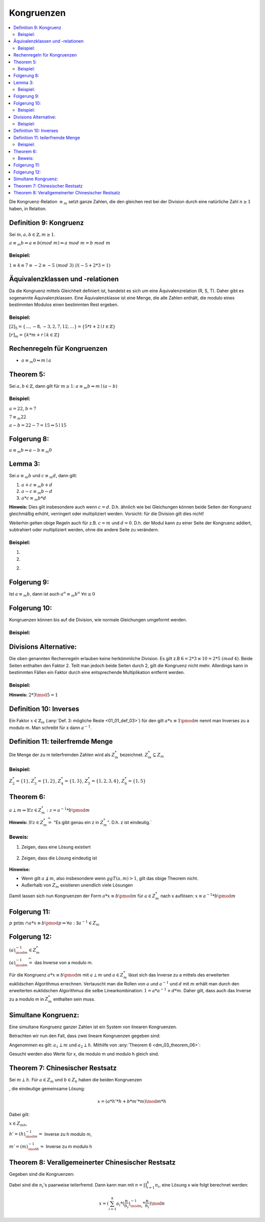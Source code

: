 .. role:: def
    :class: underline

Kongruenzen
==============

.. contents::
    :local:

Die Kongruenz-Relation :math:`\equiv_m` setzt ganze Zahlen, die den gleichen rest bei der Division durch eine
natürliche Zahl :math:`n\ge 1` haben, in Relation.

Definition 9: Kongruenz
**************************

Sei :math:`m,a,b \in \mathbb{Z}, m\ge 1`.

:math:`a\equiv_m b \Leftrightarrow a\equiv b (mod\;m)\Leftrightarrow a\; mod\; m= b\; mod\; m`

Beispiel:
^^^^^^^^^^

:math:`1\equiv 4\equiv 7\equiv -2 \equiv -5 \;(mod\; 3)` //:math:`(-5+2*3=1)`


Äquivalenzklassen und -relationen
**********************************

Da die Kongruenz mittels Gleichheit definiert ist, handelst es sich um eine Äquivalenzrelation (R, S, T). Daher gibt
es sogenannte Äquivalenzklassen. Eine Äquivalenzklasse ist eine Menge, die alle Zahlen enthält, die modulo eines
bestimmten Modulos einen bestimmten Rest ergeben.

Beispiel:
^^^^^^^^^^

:math:`[2]_5 = \{...,-8,-3,2,7,12,...\}=\{5*t+2\mid t\in \mathbb{Z}\}`

:math:`[r]_m = \{k*m+r\mid k\in \mathbb{Z}\}`

Rechenregeln für Kongruenzen
********************************

- :math:`a \equiv_m 0 \Leftrightarrow m\mid a`

Theorem 5:
**********

Sei :math:`a,b \in \mathbb{Z}`, dann gilt für :math:`m\ge 1`: :math:`a\equiv_m b \Leftrightarrow m\mid(a-b)`

.. todo::

    Beweis

Beispiel:
^^^^^^^^^^

:math:`a=22`, :math:`b=7`

:math:`7\equiv_m 22`

:math:`a-b=22-7=15 \Rightarrow 5\mid 15`


Folgerung 8:
*************

:math:`a\equiv_m b \Leftrightarrow a-b \equiv_m 0`


Lemma 3:
***********

Sei :math:`a\equiv_m b` und :math:`c\equiv_m d`, dann gilt:

1. :math:`a+c \equiv_m b+d`
2. :math:`a-c \equiv_m b-d`
3. :math:`a*c \equiv_m b*d`

**Hinweis:** Dies gilt insbesondere auch wenn :math:`c=d`. D.h. ähnlich wie bei Gleichungen können beide Seiten der
Kongruenz gleichmäßig erhöht, verringert oder multipliziert werden. Vorsicht: für die Division gilt dies nicht!

Weiterhin gelten obige Regeln auch für z.B. :math:`c=m` und :math:`d=0`. D.h. der Modul kann zu einer Seite der
Kongruenz addiert, subtrahiert oder multipliziert werden, ohne die andere Seite zu verändern.

.. todo::

    Beweis


Beispiel:
^^^^^^^^^^^

1. .. math::
        :nowrap:

        \begin{align*}
        69+53 &= 122 \equiv 3 \; (mod\, 7)\\
        69+53 &\equiv 6+4 = 10 \equiv 3\; (mod\, 7)
        \end{align*}

2. .. math::
        :nowrap:

        \begin{align*}
        69*53 &= 3657 \equiv 3 \; (mod\, 7)\\
        69*53 &\equiv 6*4 = 24 \equiv 3\; (mod\, 7)
        \end{align*}

2. .. math::
        :nowrap:

        \begin{align*}
        69*53+29*23 &= 4324 \equiv 5 \; (mod\, 7)\\
        &\equiv 6*4+1*2 \equiv 3+2 \equiv 5\; (mod\, 7)
        \end{align*}

Folgerung 9:
************

Ist :math:`a\equiv_m b`, dann ist auch :math:`a^n\equiv_m b^n \;\;\forall n \ge 0`

Folgerung 10:
*************

Kongruenzen können bis auf die Division, wie normale Gleichungen umgeformt werden.

Beispiel:
^^^^^^^^^^

.. math::
    :nowrap:

    \begin{align*}
    x-4 &\equiv_7 6\\
    x &\equiv_7 6+4\\
    x &\equiv_7 3
    \end{align*}

.. todo::

    Beispiel: durch 3 teilbar

Divisions Alternative:
************************

Die oben genannten Rechenregeln erlauben keine herkömmliche Division. Es gilt z.B :math:`6=2*3\equiv 10=2*5\;(mod\,4)`.
Beide Seiten enthalten den Faktor 2. Teilt man jedoch beide Seiten durch 2, gilt die Kongruenz nicht mehr.
Allerdings kann in bestimmten Fällen ein Faktor durch eine entsprechende Multiplikation entfernt werden.

Beispiel:
^^^^^^^^^^

.. math::
    :nowrap:

    \begin{align*}
    32 &= 2*2*2*2*2\equiv 22=2*11 \pmod 5\\
    &\Leftrightarrow 2*2*2*2*(2*3)\equiv (2*3)*11\pmod 5\\
    &\Leftrightarrow 2*2*2*2*1\equiv 1*11\pmod 5\\
    \end{align*}

**Hinweis:** :math:`2*3 \mod 5 = 1`


Definition 10: Inverses
*************************

Ein Faktor :math:`x\in \mathbb{Z}_m` (:any:`Def. 3: mögliche Reste <01_01_def_03>`) für den gilt
:math:`a*x\equiv 1\pmod m` nennt man :def:`Inverses zu a modulo m`. Man schreibt für x dann :math:`a^{-1}`.

Definition 11: teilerfremde Menge
**********************************

Die Menge der zu m teilerfremden Zahlen wird als :math:`Z_m^*` bezeichnet. :math:`Z_m^*\subseteq Z_m`

Beispiel:
^^^^^^^^^^

:math:`Z_2^*=\{1\}`, :math:`Z_3^*=\{1,2\}`, :math:`Z_4^*=\{1,3\}`, :math:`Z_5^*=\{1,2,3,4\}`, :math:`Z_6^*=\{1,5\}`

.. _dm_03_theorem_06:

Theorem 6:
***********

:math:`a \perp m \Rightarrow \exists! z\in Z_m^*: z=a^{-1}*b \pmod m`

**Hinweis:** :math:`\exists! z\in Z_m^* \widehat{=}` "Es gibt genau ein z in :math:`Z_m^*`". D.h. z ist eindeutig.`

Beweis:
^^^^^^^^^^

1. Zeigen, dass eine Lösung existiert

    .. math::
        :nowrap:

        \begin{align*}
        &\exists a^{-1}: a*a^{-1}\equiv 1\pmod m \Rightarrow d\in \mathbb{Z}:a*a^{-1} = todo (d*m+1)\pmod m\\
        &\Rightarrow 1\equiv todo a*a^{-1}-d*m.\\
        \\
        &a\perp m \overset{Folgerung 6}{\Rightarrow} ggT(a,m)=1 \\
        &\overset{Theorem 2}{\Rightarrow} \exists \text{ eine Linearkombination der Form: }\,1=c*a+d*m\\
        \\
        &\text{Ersetze: } c=a^{-1}\text{ und } d=-d \Rightarrow 1=a*a^{-1}-d*m \\
        &\Rightarrow \text{Da c und d mittels des euklidschen Algorithmus berechnet werden können, }\\
        &\text{muss mindestens eine Lösung existieren, die Kongruent zu c in } Z_m \text{ ist.}
        \end{align*}

2. Zeigen, dass die Lösung eindeutig ist

    .. math::
        :nowrap:

        \begin{align*}
        &\text{Angenommen es gibt die Lösungen } e,f\in Z_m. \text{Dann muss gelten: }\\
        &a*e\equiv b\equiv a*f \pmod m \\
        &\Leftrightarrow a^{-1}*a*e\equiv a^{-1}*b\equiv a^{-1}*a*f\pmod m\\
        &\Leftrightarrow e\equiv a^{-1}*b\equiv f\pmod m\\
        &\Leftrightarrow e\equiv f\pmod m\\
        \end{align*}

**Hinweise:**

- Wenn gilt :math:`a\not\perp m`, also insbesondere wenn :math:`ggT(a,m)>1`, gilt das obige Theorem nicht.
- Außerhalb von :math:`Z_m` existieren unendlich viele Lösungen

Damit lassen sich nun Kongruenzen der Form :math:`a*x\equiv b \pmod m` für :math:`a\in Z_m^*` nach x auflösen:
:math:`x\equiv a^{-1}*b \pmod m`

.. todo::

    Beispiel

Folgerung 11:
**************

:math:`p \text{ prim } \cap a*x\equiv b \pmod p \Rightarrow \forall a: \exists a^{-1}\in Z_m`

Folgerung 12:
*************

:math:`(a)_{\mod m}^{-1} \in Z_m^*`

:math:`(a)_{\mod m}^{-1}\widehat{=}` das Inverse von a modulo m.

Für die Kongruenz :math:`a*x\equiv b \pmod m` mit :math:`a \perp m` und :math:`a\in Z_m^*` lässt sich das Inverse zu a
mittels des erweiterten euklidschen Algorithmus errechnen. Vertauscht man die Rollen von :math:`a` und
:math:`a^{-1}` und :math:`d` mit :math:`m` erhält man durch den erweiterten euklidschen Algorithmus die selbe
Linearkombination: :math:`1=a*a^{-1}+d*m`. Daher gilt, dass auch das Inverse zu a modulo m in :math:`Z_m^*` enthalten
sein muss.

Simultane Kongruenz:
*********************

Eine :def:`simultane Kongruenz ganzer Zahlen` ist ein System von linearen Kongruenzen.

Betrachten wir nun den Fall, dass zwei lineare Kongruenzen gegeben sind:

.. math::
    :nowrap:

    \begin{align*}
    a_1*x&\equiv b_1 \pmod m\\
    a_2*x&\equiv b_2 \pmod h\\
    \end{align*}

Angenommen es gilt: :math:`a_1\perp m` und :math:`a_2\perp h`. Mithilfe von :any:`Theorem 6 <dm_03_theorem_06>`:

.. math::
    :nowrap:

    \begin{align*}
    x&\equiv a_1^{-1}*b_1 \pmod m\\
    x&\equiv a_2^{-1}*b_2 \pmod h\\
    \end{align*}

Gesucht werden also Werte für x, die modulo m und modulo h gleich sind.

Theorem 7: Chinesischer Restsatz
**********************************

Sei :math:`m\perp h`. Für :math:`a\in Z_m` und :math:`b\in Z_h` haben die beiden Kongruenzen

.. math::
    :nowrap:

    \begin{align*}
    x&\equiv a \pmod m\\
    x&\equiv b \pmod h\\
    \end{align*}

, die eindeutige gemeinsame Lösung:

.. math::
    x=(a*h'*h+b*m'*m) \mod m*h

Dabei gilt:

:math:`x\in Z_{mh}`,

:math:`h'=(h)_{\mod m}^{-1}=` Inverse zu h modulo m,

:math:`m'=(m)_{\mod h}^{-1}=` Inverse zu m modulo h

.. todo::

    Beweis

.. todo::

    Beispiel

Theorem 8: Verallgemeinerter Chinesischer Restsatz
****************************************************

Gegeben sind die Kongruenzen:

.. math::
    :nowrap:

    \begin{align*}
    x&\equiv a_1 \pmod {n_1}\\
    x&\equiv a_2 \pmod {n_2}\\
    &...
    x&\equiv a_k \pmod {n_k}\\
    \end{align*}

Dabei sind die :math:`n_i`'s paarweise teilerfremd. Dann kann man mit :math:`n=\prod_{i=1}^k n_i`, eine Lösung x wie
folgt berechnet werden:

.. math::
    x=(\sum_{i=1}^k a_i*(\frac{n}{n_i})_{\mod n_i}^{-1}*\frac{n}{n_i}) \mod n